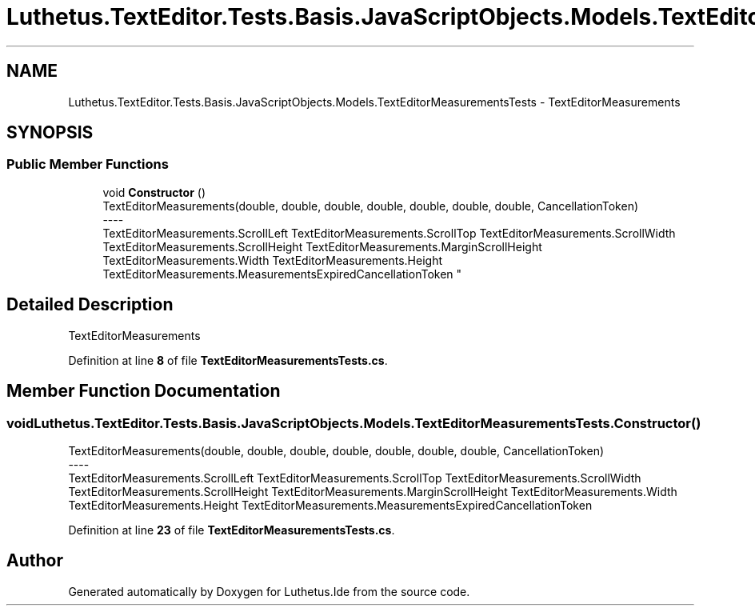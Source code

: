 .TH "Luthetus.TextEditor.Tests.Basis.JavaScriptObjects.Models.TextEditorMeasurementsTests" 3 "Version 1.0.0" "Luthetus.Ide" \" -*- nroff -*-
.ad l
.nh
.SH NAME
Luthetus.TextEditor.Tests.Basis.JavaScriptObjects.Models.TextEditorMeasurementsTests \- TextEditorMeasurements  

.SH SYNOPSIS
.br
.PP
.SS "Public Member Functions"

.in +1c
.ti -1c
.RI "void \fBConstructor\fP ()"
.br
.RI "TextEditorMeasurements(double, double, double, double, double, double, double, CancellationToken) 
.br
----
.br
 TextEditorMeasurements\&.ScrollLeft TextEditorMeasurements\&.ScrollTop TextEditorMeasurements\&.ScrollWidth TextEditorMeasurements\&.ScrollHeight TextEditorMeasurements\&.MarginScrollHeight TextEditorMeasurements\&.Width TextEditorMeasurements\&.Height TextEditorMeasurements\&.MeasurementsExpiredCancellationToken "
.in -1c
.SH "Detailed Description"
.PP 
TextEditorMeasurements 
.PP
Definition at line \fB8\fP of file \fBTextEditorMeasurementsTests\&.cs\fP\&.
.SH "Member Function Documentation"
.PP 
.SS "void Luthetus\&.TextEditor\&.Tests\&.Basis\&.JavaScriptObjects\&.Models\&.TextEditorMeasurementsTests\&.Constructor ()"

.PP
TextEditorMeasurements(double, double, double, double, double, double, double, CancellationToken) 
.br
----
.br
 TextEditorMeasurements\&.ScrollLeft TextEditorMeasurements\&.ScrollTop TextEditorMeasurements\&.ScrollWidth TextEditorMeasurements\&.ScrollHeight TextEditorMeasurements\&.MarginScrollHeight TextEditorMeasurements\&.Width TextEditorMeasurements\&.Height TextEditorMeasurements\&.MeasurementsExpiredCancellationToken 
.PP
Definition at line \fB23\fP of file \fBTextEditorMeasurementsTests\&.cs\fP\&.

.SH "Author"
.PP 
Generated automatically by Doxygen for Luthetus\&.Ide from the source code\&.
